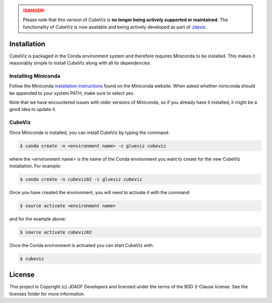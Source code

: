 .. DANGER:: 

      Please note that this version of CubeViz is **no longer being actively supported
      or maintained**. The functionality of CubeViz is now available and being actively
      developed as part of `Jdaviz <https://github.com/spacetelescope/jdaviz>`_.

Installation
============

CubeViz is packaged in the Conda environment system and therefore requires Miniconda to be installed.  This makes it reasonably simple to install CubeViz along with all its dependencies. 

Installing Miniconda 
--------------------

Follow the Miniconda `installation instructions <https://conda.io/miniconda.html>`_ found on the Miniconda website. When asked whether miniconda should be appended to your system PATH, make sure to select yes.

Note that we have encountered issues with older versions of Miniconda, so if you already have it installed, it might be a good idea to update it.

CubeViz
-------

Once Miniconda is installed, you can install CubeViz by typing the command:

.. code-block:: console

    $ conda create -n <environment name> -c glueviz cubeviz

where the <environment name> is the name of the Conda environment you want to create for the new CubeViz installation.  For example:

.. code-block:: console

    $ conda create -n cubeviz02 -c glueviz cubeviz

Once you have created the environment, you will need to activate it with the command:

.. code-block:: console

    $ source activate <environment name>

and for the example above:

.. code-block:: console

    $ source activate cubeviz02
  
Once the Conda environment is activated you can start CubeViz with:

.. code-block:: console

    $ cubeviz
  

License
=======

This project is Copyright (c) JDADF Developers and licensed under the terms of the BSD 3-Clause license. See the licenses folder for more information.
